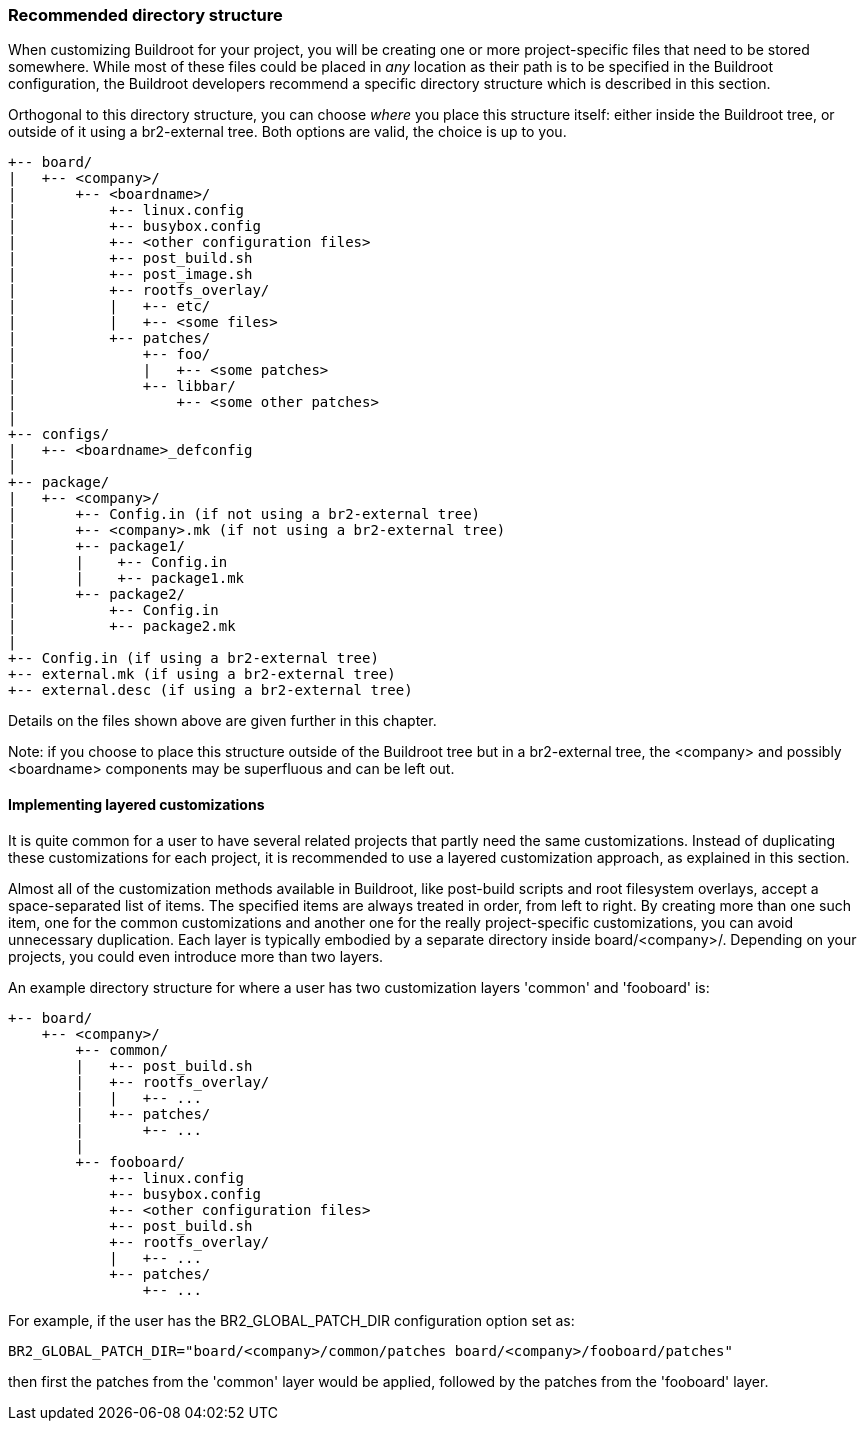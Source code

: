 // -*- mode:doc; -*-
// vim: set syntax=asciidoc:

[[customize-dir-structure]]
=== Recommended directory structure

When customizing Buildroot for your project, you will be creating one or
more project-specific files that need to be stored somewhere. While most
of these files could be placed in _any_ location as their path is to be
specified in the Buildroot configuration, the Buildroot developers
recommend a specific directory structure which is described in this
section.

Orthogonal to this directory structure, you can choose _where_ you place
this structure itself: either inside the Buildroot tree, or outside of
it using a br2-external tree. Both options are valid, the choice is up
to you.

----
+-- board/
|   +-- <company>/
|       +-- <boardname>/
|           +-- linux.config
|           +-- busybox.config
|           +-- <other configuration files>
|           +-- post_build.sh
|           +-- post_image.sh
|           +-- rootfs_overlay/
|           |   +-- etc/
|           |   +-- <some files>
|           +-- patches/
|               +-- foo/
|               |   +-- <some patches>
|               +-- libbar/
|                   +-- <some other patches>
|
+-- configs/
|   +-- <boardname>_defconfig
|
+-- package/
|   +-- <company>/
|       +-- Config.in (if not using a br2-external tree)
|       +-- <company>.mk (if not using a br2-external tree)
|       +-- package1/
|       |    +-- Config.in
|       |    +-- package1.mk
|       +-- package2/
|           +-- Config.in
|           +-- package2.mk
|
+-- Config.in (if using a br2-external tree)
+-- external.mk (if using a br2-external tree)
+-- external.desc (if using a br2-external tree)
----

Details on the files shown above are given further in this chapter.

Note: if you choose to place this structure outside of the Buildroot
tree but in a br2-external tree, the <company> and possibly <boardname>
components may be superfluous and can be left out.

==== Implementing layered customizations

It is quite common for a user to have several related projects that partly
need the same customizations. Instead of duplicating these
customizations for each project, it is recommended to use a layered
customization approach, as explained in this section.

Almost all of the customization methods available in Buildroot, like
post-build scripts and root filesystem overlays, accept a
space-separated list of items. The specified items are always treated in
order, from left to right. By creating more than one such item, one for
the common customizations and another one for the really
project-specific customizations, you can avoid unnecessary duplication.
Each layer is typically embodied by a separate directory inside
+board/<company>/+. Depending on your projects, you could even introduce
more than two layers.

An example directory structure for where a user has two customization
layers 'common' and 'fooboard' is:

----
+-- board/
    +-- <company>/
        +-- common/
        |   +-- post_build.sh
        |   +-- rootfs_overlay/
        |   |   +-- ...
        |   +-- patches/
        |       +-- ...
        |
        +-- fooboard/
            +-- linux.config
            +-- busybox.config
            +-- <other configuration files>
            +-- post_build.sh
            +-- rootfs_overlay/
            |   +-- ...
            +-- patches/
                +-- ...
----

For example, if the user has the +BR2_GLOBAL_PATCH_DIR+ configuration
option set as:

----
BR2_GLOBAL_PATCH_DIR="board/<company>/common/patches board/<company>/fooboard/patches"
----

then first the patches from the 'common' layer would be applied,
followed by the patches from the 'fooboard' layer.
